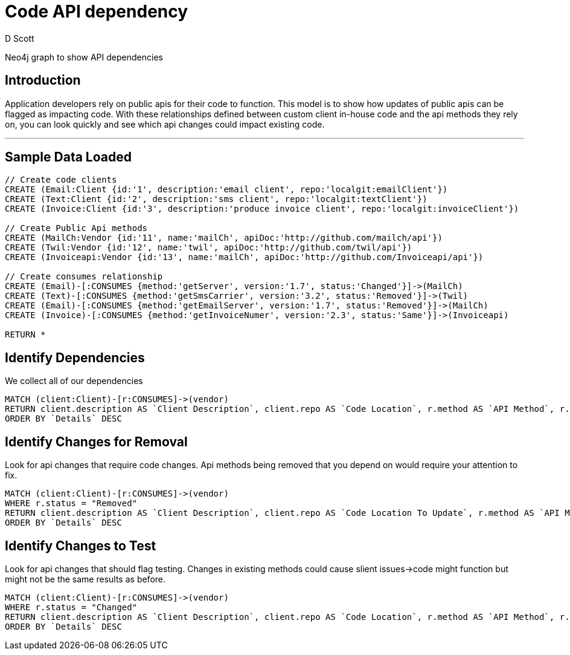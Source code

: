 = Code API dependency
:neo4j-version: 3.5
:author: D Scott
:tags:
:domain: web api usage
:use-case: api depdendency

Neo4j graph to show API dependencies

== Introduction

Application developers rely on public apis for their code to function.  This model is to show how updates of public apis can be flagged as impacting code.  With these relationships defined between custom client in-house code and the api methods they rely on, you can look quickly and see which api changes could impact existing code. 


'''

== Sample Data Loaded

//setup
[source,cypher]
----
// Create code clients
CREATE (Email:Client {id:'1', description:'email client', repo:'localgit:emailClient'})
CREATE (Text:Client {id:'2', description:'sms client', repo:'localgit:textClient'})
CREATE (Invoice:Client {id:'3', description:'produce invoice client', repo:'localgit:invoiceClient'})

// Create Public Api methods
CREATE (MailCh:Vendor {id:'11', name:'mailCh', apiDoc:'http://github.com/mailch/api'})
CREATE (Twil:Vendor {id:'12', name:'twil', apiDoc:'http://github.com/twil/api'})
CREATE (Invoiceapi:Vendor {id:'13', name:'mailCh', apiDoc:'http://github.com/Invoiceapi/api'})

// Create consumes relationship
CREATE (Email)-[:CONSUMES {method:'getServer', version:'1.7', status:'Changed'}]->(MailCh)
CREATE (Text)-[:CONSUMES {method:'getSmsCarrier', version:'3.2', status:'Removed'}]->(Twil)
CREATE (Email)-[:CONSUMES {method:'getEmailServer', version:'1.7', status:'Removed'}]->(MailCh)
CREATE (Invoice)-[:CONSUMES {method:'getInvoiceNumer', version:'2.3', status:'Same'}]->(Invoiceapi)

RETURN *
----
//graph

== Identify Dependencies

We collect all of our dependencies

[source,cypher]
----
MATCH (client:Client)-[r:CONSUMES]->(vendor)
RETURN client.description AS `Client Description`, client.repo AS `Code Location`, r.method AS `API Method`, r.status AS `Details`
ORDER BY `Details` DESC
----
//output
//table

== Identify Changes for Removal

Look for api changes that require code changes.  Api methods being removed that you depend on would require your attention to fix.

[source,cypher]
----
MATCH (client:Client)-[r:CONSUMES]->(vendor)
WHERE r.status = "Removed"
RETURN client.description AS `Client Description`, client.repo AS `Code Location To Update`, r.method AS `API Method`, r.status AS `Details`, r.version AS `VERSION`
ORDER BY `Details` DESC
----
//output
//table

== Identify Changes to Test

Look for api changes that should flag testing.  Changes in existing methods could cause slient issues->code might function but might not be the same results as before.

[source,cypher]
----
MATCH (client:Client)-[r:CONSUMES]->(vendor)
WHERE r.status = "Changed"
RETURN client.description AS `Client Description`, client.repo AS `Code Location`, r.method AS `API Method`, r.status AS `Details`, r.version AS `VERSION`
ORDER BY `Details` DESC
----
//output
//table

//console